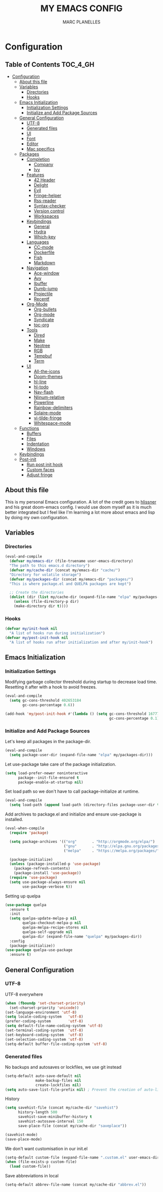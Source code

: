#+TITLE: MY EMACS CONFIG
#+AUTHOR: MARC PLANELLES
#+PROPERTY: header-args :tangle yes

* Configuration
:PROPERTIES:
:VISIBILITY: children
:END:
** Table of Contents :TOC_4_GH:
- [[#configuration][Configuration]]
  - [[#about-this-file][About this file]]
  - [[#variables][Variables]]
    - [[#directories][Directories]]
    - [[#hooks][Hooks]]
  - [[#emacs-initialization][Emacs Initialization]]
    - [[#initialization-settings][Initialization Settings]]
    - [[#initialize-and-add-package-sources][Initialize and Add Package Sources]]
  - [[#general-configuration][General Configuration]]
    - [[#utf-8][UTF-8]]
    - [[#generated-files][Generated files]]
    - [[#ui][UI]]
    - [[#font][Font]]
    - [[#editor][Editor]]
    - [[#mac-specifics][Mac specifics]]
  - [[#packages][Packages]]
    - [[#completion][Completion]]
      - [[#company][Company]]
      - [[#ivy][Ivy]]
    - [[#features][Features]]
      - [[#42-header][42 Header]]
      - [[#delight][Delight]]
      - [[#evil][Evil]]
      - [[#fringe-helper][Fringe-helper]]
      - [[#rss-reader][Rss-reader]]
      - [[#syntax-checker][Syntax-checker]]
      - [[#version-control][Version control]]
      - [[#workspaces][Workspaces]]
    - [[#keybindings][Keybindings]]
      - [[#general][General]]
      - [[#hydra][Hydra]]
      - [[#which-key][Which-key]]
    - [[#languages][Languages]]
      - [[#cc-mode][CC-mode]]
      - [[#dockerfile][Dockerfile]]
      - [[#fish][Fish]]
      - [[#markdown][Markdown]]
    - [[#navigation][Navigation]]
      - [[#ace-window][Ace-window]]
      - [[#avy][Avy]]
      - [[#ibuffer][Ibuffer]]
      - [[#dumb-jump][Dumb-jump]]
      - [[#projectile][Projectile]]
      - [[#recentf][Recentf]]
    - [[#org-mode][Org-Mode]]
      - [[#org-bullets][Org-bullets]]
      - [[#org-mode-1][Org-mode]]
      - [[#syndicate][Syndicate]]
      - [[#toc-org][toc-org]]
    - [[#tools][Tools]]
      - [[#dired][Dired]]
      - [[#make][Make]]
      - [[#neotree][Neotree]]
      - [[#rgb][RGB]]
      - [[#tempbuf][Tempbuf]]
      - [[#term][Term]]
    - [[#ui-1][UI]]
      - [[#all-the-icons][All-the-icons]]
      - [[#doom-themes][Doom-themes]]
      - [[#hl-line][hl-line]]
      - [[#hl-todo][hl-todo]]
      - [[#nav-flash][Nav-flash]]
      - [[#nlinum-relative][Nlinum-relative]]
      - [[#powerline][Powerline]]
      - [[#rainbow-delimiters][Rainbow-delimiters]]
      - [[#solaire-mode][Solaire-mode]]
      - [[#vi-tilde-fringe][vi-tilde-fringe]]
      - [[#whitespace-mode][Whitespace-mode]]
  - [[#functions][Functions]]
    - [[#buffers][Buffers]]
    - [[#files][Files]]
    - [[#indentation][Indentation]]
    - [[#windows][Windows]]
  - [[#keybindings-1][Keybindings]]
  - [[#post-init][Post-init]]
    - [[#run-post-init-hook][Run post init hook]]
    - [[#custom-faces][Custom faces]]
    - [[#adjust-fringe][Adjust fringe]]

** About this file
This is my personal Emacs configuration. A lot of the credit goes to [[https://github.com/hlissner][hlissner]] and his great doom-emacs config. I would use doom myself as it is much better integrated but I feel like I'm learning a lot more about emacs and lisp by doing my own configuration.
** Variables
*** Directories
#+BEGIN_SRC emacs-lisp
  (eval-and-compile
    (defvar my/emacs-dir (file-truename user-emacs-directory)
    "The path to this emacs.d directory")
    (defvar my/cache-dir (concat my/emacs-dir "cache/")
    "Directory for volatile storage")
    (defvar my/packages-dir (concat my/emacs-dir "packages/")
    "This is where package.el and QUELPA packages are kept")

    ;; Create the directories
    (dolist (dir (list my/cache-dir (expand-file-name "elpa" my/packages-dir)))
      (unless (file-directory-p dir)
      (make-directory dir t))))
#+END_SRC
*** Hooks
#+BEGIN_SRC emacs-lisp
  (defvar my/init-hook nil
    "A list of hooks run during initialization")
  (defvar my/post-init-hook nil
    "A list of hooks run after initialization and after my/init-hook")
#+END_SRC

** Emacs Initialization
*** Initialization Settings
Modifying garbage collector threshold during startup to decrease load time. Resetting it after with a hook to avoid freezes.
#+BEGIN_SRC emacs-lisp
  (eval-and-compile
    (setq gc-cons-threshold 402653184
          gc-cons-percentage 0.6))

  (add-hook 'my/post-init-hook #'(lambda () (setq gc-cons-threshold 16777216
                                                  gc-cons-percentage 0.1)))
#+END_SRC

*** Initialize and Add Package Sources
Let's keep all packages in the package-dir.
#+BEGIN_SRC emacs-lisp
  (eval-and-compile
    (setq package-user-dir (expand-file-name "elpa" my/packages-dir)))
#+END_SRC

Let use-package take care of the package initialization.
#+BEGIN_SRC emacs-lisp
  (setq load-prefer-newer noninteractive
        package--init-file-ensured t
        package-enable-at-startup nil)
#+END_SRC

Set load path so we don't have to call package-initialize at runtime.
#+BEGIN_SRC emacs-lisp
  (eval-and-compile
    (setq load-path (append load-path (directory-files package-user-dir t "^[^.]" t))))
#+END_SRC

Add archives to package.el and initialize and ensure use-package is installed.
#+BEGIN_SRC emacs-lisp
  (eval-when-compile
    (require 'package)

    (setq package-archives '(("org"       . "http://orgmode.org/elpa/")
                             ("gnu"       . "http://elpa.gnu.org/packages/")
                             ("melpa"     . "https://melpa.org/packages/")))

    (package-initialize)
    (unless (package-installed-p 'use-package)
      (package-refresh-contents)
      (package-install 'use-package))
    (require 'use-package)
    (setq use-package-always-ensure nil
          use-package-verbose t))
#+END_SRC

Setting up quelpa
#+BEGIN_SRC emacs-lisp
(use-package quelpa
  :ensure t
  :init
  (setq quelpa-update-melpa-p nil
        quelpa-checkout-melpa-p nil
        quelpa-melpa-recipe-stores nil
        quelpa-self-upgrade nil
        quelpa-dir (expand-file-name "quelpa" my/packages-dir))
  :config
  (package-initialize))
(use-package quelpa-use-package
  :ensure t)
#+END_SRC

** General Configuration
*** UTF-8
UTF-8 everywhere
#+BEGIN_SRC emacs-lisp
  (when (fboundp 'set-charset-priority)
    (set-charset-priority 'unicode))
  (set-language-environment 'utf-8)
  (setq locale-coding-system   'utf-8)
  (prefer-coding-system        'utf-8)
  (setq default-file-name-coding-system 'utf-8)
  (set-terminal-coding-system  'utf-8)
  (set-keyboard-coding-system  'utf-8)
  (set-selection-coding-system 'utf-8)
  (setq-default buffer-file-coding-system 'utf-8)
#+END_SRC

*** Generated files
No backups and autosaves or lockfiles, we use git instead
#+BEGIN_SRC emacs-lisp
(setq-default auto-save-default nil
              make-backup-files nil
              create-lockfiles nil)
(setq auto-save-list-file-prefix nil) ; Prevent the creation of auto-list-list directory
#+END_SRC

History
#+BEGIN_SRC emacs-lisp
  (setq savehist-file (concat my/cache-dir "savehist")
        history-length 500
        savehist-save-minibuffer-history t
        savehist-autosave-interval 150
        save-place-file (concat my/cache-dir "saveplace"))

  (savehist-mode)
  (save-place-mode)
#+END_SRC

We don't want customisation in our init.el
#+BEGIN_SRC emacs-lisp
  (setq-default custom-file (expand-file-name ".custom.el" user-emacs-directory))
  (when (file-exists-p custom-file)
    (load custom-file))
#+END_SRC

Save abbreviations in local
#+BEGIN_SRC emacs-lisp
  (setq-default abbrev-file-name (concat my/cache-dir "abbrev.el"))
#+END_SRC

*** UI
Disable a lot of annoying/space-taking UI stuff
#+BEGIN_SRC emacs-lisp
  (menu-bar-mode 0)
  (tool-bar-mode 0)
  (blink-cursor-mode 0)
  (scroll-bar-mode 0)
  (tooltip-mode 0)
#+END_SRC

Replace yes or no by y or n
#+BEGIN_SRC emacs-lisp
  (defalias 'yes-or-no-p 'y-or-n-p) ; no more typing out y.e.s.
#+END_SRC

Some options
#+BEGIN_SRC emacs-lisp
  (setq-default
   cursor-in-non-selected-windows nil ; hide cursors in other windows
   mouse-yank-at-point t              ; middle-click paste at point, not at click
   use-dialog-box nil                 ; avoid GUI
   )
#+END_SRC

Disable startup-message
#+BEGIN_SRC emacs-lisp
  (setq inhibit-startup-message t
        initial-scratch-message "") ;Start emacs on a empty scratch buffer
#+END_SRC

*** Font
#+BEGIN_SRC emacs-lisp
  (set-frame-font "Roboto Mono for Powerline-11")
#+END_SRC

*** Editor
Some options
#+BEGIN_SRC emacs-lisp
  (setq-default
   vc-follow-symlinks t
   fill-column 80
   word-wrap t
   sentence-end-double-space nil
   scroll-preserve-screen-position t
   require-final-newline t
   bookmark-default-file (concat my/cache-dir "bookmarks"))

  (show-paren-mode)
#+END_SRC

Indentation settings
#+BEGIN_SRC emacs-lisp
  (setq-default
   indent-tabs-mode nil
   tab-always-indent t
   tab-width 4
   tab-stop-list (number-sequence 4 200 4))
#+END_SRC

Remove trailing whitespaces on save. Do not remove trailing lines
#+BEGIN_SRC emacs-lisp
  (setq delete-trailing-lines nil)
    (add-hook 'before-save-hook 'delete-trailing-whitespace)
#+END_SRC

Windows placement history with ~C-c <Left>~ and ~C-c <Right>~
#+BEGIN_SRC emacs-lisp
  (winner-mode)
#+END_SRC

*** Mac specifics
#+BEGIN_SRC emacs-lisp
  (setq IS-LINUX (eq system-type 'gnu/linux)
        IS-MAC (eq system-type 'darwin))
  (if IS-MAC
    (setq mac-command-modifier 'meta
          mac-option-modifier  'alt
          ;; sane trackpad/mouse scroll settings
          mac-redisplay-dont-reset-vscroll t
          mac-mouse-wheel-smooth-scroll nil
          mouse-wheel-scroll-amount '(5 ((shift) . 2))  ; one line at a time
          mouse-wheel-progressive-speed nil             ; don't accelerate scrolling
          ;; Curse Lion and its sudden but inevitable fullscreen mode!
          ;; NOTE Meaningless to railwaycat's emacs-mac build
          ns-use-native-fullscreen nil
          ;; Don't open files from the workspace in a new frame
          ns-pop-up-frames nil)

    (cond ((display-graphic-p)
           ;; A known problem with GUI Emacs on MacOS: it runs in an isolated
           ;; environment, so envvars will be wrong. That includes the PATH
           ;; Emacs picks up. `exec-path-from-shell' fixes this. This is slow
           ;; and benefits greatly from compilation.
           (setq exec-path
                 (or (eval-when-compile
                       (when (require 'exec-path-from-shell nil t)
                         (setq exec-path-from-shell-check-startup-files nil
                               exec-path-from-shell-arguments (delete "-i" exec-path-from-shell-arguments))
                         (nconc exec-path-from-shell-variables '("GOPATH" "GOROOT" "PYTHONPATH"))
                         (exec-path-from-shell-initialize)
                         exec-path))
                     exec-path)))
          (t
           (when (require 'osx-clipboard nil t)
             (osx-clipboard-mode +1)))))
#+END_SRC
** Packages
*** Completion
**** Company
***** Company
Company with YouCompleteMe behavior
#+BEGIN_SRC emacs-lisp
  (use-package company
    :ensure t
    :commands (company-mode global-company-mode company-complete
  company-complete-common company-manual-begin company-grab-line)
    :delight
    :init
    (setq company-idle-delay 0.1
          company-tooltip-limit 15
          company-minimum-prefix-length 2
          company-dabbrev-downcase nil
          company-dabbrev-ignore-case nil
          company-dabbrev-code-other-buffers t)
    :config
    (add-hook 'my/post-init-hook 'global-company-mode)
    (add-hook 'evil-insert-state-exit-hook 'company-abort)
    (setq company-backends
        '((company-files
            company-keywords
            company-capf
            company-clang
            company-gtags
            )
          (company-abbrev company-dabbrev)))
    (require 'company-tng) ; This is needed for some reason for company-tng-configure-default
    (company-tng-configure-default))
#+END_SRC
***** Company-c-headers
#+BEGIN_SRC emacs-lisp
(use-package company-c-headers
    :ensure t
    :after company
    :config
    (add-to-list 'company-backends 'company-c-headers)
    (setq company-c-headers-path-user '("." ".." "../include" "../includes" "../../include" "../../includes" "../../../include" "../../../includes" "./include" "./includes" "./libft/include" "./libft/includes" "../libft/include" "../libft/includes" "../../libft/include" "../../libft/includes" "../../../libft/include" "../../../libft/includes"))
    )
#+END_SRC
***** Company-quickhelp
Shows documentation in the tooltip
#+BEGIN_SRC emacs-lisp
  (use-package company-quickhelp
    :ensure t
    :after pos-tip
    :init
    (set-face-attribute 'tooltip nil :background "#303030" :foreground "#c6c6c6")
    :config
    (setq company-quickhelp-delay 0.1)
    (company-quickhelp-mode))
#+END_SRC

pos-tip is a company-quickhelp dependancy and flycheck-postip
#+BEGIN_SRC emacs-lisp
  (use-package pos-tip
    :ensure t)
#+END_SRC

***** Company-statistics
Keep company completion statistics to improve sorting
#+BEGIN_SRC emacs-lisp
  (use-package company-statistics
    :ensure t
    :after company
    :delight
    :config
    (setq company-statistics-file (concat my/cache-dir "company-stats-cache.el"))
    (company-statistics-mode))
#+END_SRC

**** Ivy
***** Ivy
Ivy, the generic completion frontend
#+BEGIN_SRC emacs-lisp
  (use-package ivy
    :ensure t
    :demand t
    :delight
    :init
    (add-hook 'my/post-init-hook #'ivy-mode)
    :config
    (setq ivy-use-virtual-buffers t
            ivy-count-format "%d/%d "
            ivy-display-style 'fancy
            ivy-height 12
            ivy-wrap t
            ivy-fixed-height-minibuffer t
            projectile-completion-system 'ivy
            ivy-initial-inputs-alist nil
            ivy-format-function #'ivy-format-function-line)
    (eval-after-load "ivy"
        `(progn
            (define-key ivy-minibuffer-map (kbd "<escape>") 'minibuffer-keyboard-quit))))
#+END_SRC

***** Counsel
Counsel, collection of Ivy-enhanced versions of common Emacs commands
#+BEGIN_SRC emacs-lisp
  (use-package counsel
    :ensure t
    :demand t
    :config
    (require 'counsel-projectile)
    (setq counsel-find-file-at-point t))
#+END_SRC

Counsel-projectile provides more integration of counsel into projectile
#+BEGIN_SRC emacs-lisp
  (use-package counsel-projectile
    :ensure t)
#+END_SRC

***** Swiper
Swiper, an alternative to isearch making use of ivy
#+BEGIN_SRC emacs-lisp
  (use-package swiper
    :ensure t
    :commands (swiper swiper-all)
    :delight)
#+END_SRC

***** Smex
Improved M-X
#+BEGIN_SRC emacs-lisp
  (use-package smex
    :ensure t
    :commands (smex smex-major-mode-commands)
    :config
    (setq smex-save-file (concat my/cache-dir "/smex-items"))
    (smex-initialize))
#+END_SRC

***** ☞ TODO Add Ivy-hydra
*** Features
**** 42 Header
Inserts the header for 42 school
#+BEGIN_SRC emacs-lisp
  (use-package header
    :load-path "./packages/local/42header/"
    :config
    (add-hook 'before-save-hook 'header-update))
#+END_SRC

**** Delight
Used by use-package to hide or rename modes
#+BEGIN_SRC emacs-lisp
  (use-package delight
     :ensure t)
#+END_SRC
**** Evil
***** Evil
Install evil and activate evil-mode
#+BEGIN_SRC emacs-lisp
  (use-package evil
    :ensure t
    :demand t
    :init
    (setq evil-want-integration nil
          evil-move-cursor-back nil
          evil-want-C-i-jump nil)
    :config
  ;; --- evil hacks -------------------------
    (defvar +evil-esc-hook '(t)
      "A hook run after ESC is pressed in normal mode (invoked by
  `evil-force-normal-state'). If any hook returns non-nil, all hooks after it are
  ignored.")

    (defun +evil*attach-escape-hook ()
      "Run the `+evil-esc-hook'."
      (cond ((minibuffer-window-active-p (minibuffer-window)) ;; quit the minibuffer if open.
             (abort-recursive-edit))
            ((evil-ex-hl-active-p 'evil-ex-search)
             ;; disable ex search buffer highlights.
             (evil-ex-nohighlight))
            (t
             ;; Run all escape hooks. If any returns non-nil, then stop there.
             (run-hook-with-args-until-success '+evil-esc-hook))))
    (advice-add #'evil-force-normal-state :after #'+evil*attach-escape-hook)

    (defun +evil*restore-normal-state-on-windmove (orig-fn &rest args)
      "If in anything but normal or motion mode when moving to another window,
  restore normal mode. This prevents insert state from bleeding into other modes
  across windows."
      (unless (memq evil-state '(normal motion emacs))
        (evil-normal-state +1))
      (apply orig-fn args))
    (advice-add #'windmove-do-window-select :around #'+evil*restore-normal-state-on-windmove)

    (evil-mode))
#+END_SRC

Also installing undo-tree, required by evil
#+BEGIN_SRC emacs-lisp
  (use-package undo-tree
    :demand t
    :delight
    :init
    (setq undo-tree-visualizer-timestamps t
          undo-tree-visualizer-diff t
          undo-tree-history-directory-alist
          (list (cons "." (concat my/cache-dir "undo-tree-hist/"))))
    :config
    (global-undo-tree-mode)
    )
#+END_SRC

Make it so shifting the indent of visual selection (with > and <) does not lose selection from [[https://github.com/djoyner/dotfiles/blob/888a1f0d5cdd9a15a0bfe93a96cdd1fc5d7f2d57/emacs/lisp/evil-config.el#L36-L40][djoyner]]
#+BEGIN_SRC emacs-lisp
(defun djoyner/evil-shift-left-visual ()
  (interactive)
  (evil-shift-left (region-beginning) (region-end))
  (evil-normal-state)
  (evil-visual-restore))

(defun djoyner/evil-shift-right-visual ()
  (interactive)
  (evil-shift-right (region-beginning) (region-end))
  (evil-normal-state)
  (evil-visual-restore))
#+END_SRC

These are bound to < > tab and S-tab in [[Keybindings]]
***** Evil-args
Motions and text objects for delimited arguments in Evil, using 'a'
#+BEGIN_SRC emacs-lisp
  (use-package evil-args
    :ensure t
    :after evil
    :commands (evil-inner-arg evil-outer-arg
                      evil-forward-arg evil-backward-arg
                      evil-jump-out-args))
#+END_SRC

***** Evil-escape
Use key-sequence to escape from everything
#+BEGIN_SRC emacs-lisp
  (use-package evil-escape
    :ensure t
    :commands evil-escape-mode
    :delight
    :init
    (setq evil-escape-excluded-states '(normal visual multiedit emacs motion)
          evil-escape-excluded-major-modes '(neotree-mode)
          evil-escape-key-sequence "jk"
          evil-escape-delay 0.25)
    :config
    ;; no `evil-escape' in minibuffer
    (push #'minibufferp evil-escape-inhibit-functions)
    (add-hook 'my/post-init-hook #'evil-escape-mode))
#+END_SRC
***** Evil-goggles
#+BEGIN_SRC emacs-lisp
  (use-package evil-goggles
    :ensure t
    :commands evil-goggles-mode
    :init
    (setq evil-goggles-duration 0.2)
    (add-hook 'my/post-init-hook #'evil-goggles-mode t))

  (defun +evil-goggles/toggle ()
    "Toggle evil goggles mode."
    (interactive)
    (if evil-goggles-mode
        (evil-goggles-mode -1)
      (evil-goggles-mode +1)))
#+END_SRC
***** Evil-matchit
Evil-matchit allows to jump to a matched tag with %
#+BEGIN_SRC emacs-lisp
  (use-package evil-matchit
      :ensure t
      :after evil
      :config
      (global-evil-matchit-mode 1))
#+END_SRC

***** Evil-nerd-commenter
Port of nerd commenter from vim, allows quick and easy commenting of lines or paragraphs
#+BEGIN_SRC emacs-lisp
  (use-package evil-nerd-commenter
    :ensure t
    :commands
    (evilnc-comment-or-uncomment-lines
        evilnc-comment-or-uncomment-paragraphs))
#+END_SRC

***** Evil-surround
Evil-surround, port of vim-surround
#+BEGIN_SRC emacs-lisp
  (use-package evil-surround
      :ensure t
      :after evil
      :config
      (global-evil-surround-mode 1))
#+END_SRC

Evil-visualstar (* and # to search selection forward/backward)
#+BEGIN_SRC emacs-lisp
  (use-package evil-visualstar
      :ensure t
      :after evil
      :config
      (global-evil-visualstar-mode 1))
#+END_SRC

***** Evil-textobj-anyblock
Treat code blocks as text object using 'b'
#+BEGIN_SRC emacs-lisp
  (use-package evil-textobj-anyblock
    :ensure t
    :commands (evil-textobj-anyblock-inner-block evil-textobj-anyblock-a-block))
#+END_SRC

***** Evil-visualstar
Allows to search forward/backward with */#
#+BEGIN_SRC emacs-lisp
  (use-package evil-visualstar
    :ensure t
    :after evil
    :config
    (global-evil-visualstar-mode)
    )
#+END_SRC
**** Fringe-helper
Allows easier change of the fringe bitmaps
#+BEGIN_SRC emacs-lisp
  (use-package fringe-helper
    :ensure t
    :init
    (unless (fboundp 'define-fringe-bitmap)
      ;; doesn't exist in terminal Emacs; define it to prevent errors
      (defun define-fringe-bitmap (&rest _))))
#+END_SRC

**** Rss-reader
Using elfeed to read RSS
#+BEGIN_SRC emacs-lisp
(use-package elfeed
  :ensure t
  :commands elfeed
  :config
  (setq elfeed-db-directory (concat my/cache-dir "elfeed/db/")
        elfeed-enclosure-default-dir (concat my/cache-dir "elfeed/enclosures/")
        shr-max-image-proportion 0.6)
  (make-directory elfeed-db-directory t))
#+END_SRC

Elfeed-org allows to keep the feed list in a clean org-mode file
#+BEGIN_SRC emacs-lisp
(use-package elfeed-org
  :ensure t
  :after elfeed
  :config
  (setq rmh-elfeed-org-files (list "~/org/elfeed.org"))
  (elfeed-org))
#+END_SRC
**** Syntax-checker
Using flycheck to check syntax
#+BEGIN_SRC emacs-lisp
  (use-package flycheck
    :ensure t
    :demand t
    :delight
    :config
    (setq flycheck-clang-args "-Wall -Wextra -Werror"
          flycheck-clang-include-path (list "." ".." "../include" "../includes" "../../include" "../../includes" "../../../include" "../../../includes" "./include" "./includes" "./libft/include" "./libft/includes" "../libft/include" "../libft/includes" "../../libft/include" "../../libft/includes" "../../../libft/include" "../../../libft/includes")
          flycheck-indication-mode 'right-fringe ;; because we already use git-gutter in the fringe
          flycheck-check-syntax-automatically '(save mode-enabled)) ;; show errors on save
    (global-flycheck-mode)
    (fringe-helper-define 'flycheck-fringe-bitmap-double-arrow 'center
    "...X...."
    "..XX...."
    ".XXX...."
    "XXXX...."
    ".XXX...."
    "..XX...."
    "...X....")

    (with-eval-after-load 'evil
      ;; Flycheck buffer closes on ESC in normal mode, this is from DOOM
      (defun +syntax-checkers|flycheck-buffer ()
        (when flycheck-mode
          (ignore-errors (flycheck-buffer)) nil))
      (add-hook '+evil-esc-hook #'+syntax-checkers|flycheck-buffer t)))
#+END_SRC

Flycheck-pos-tip offers flycheck error in a popup
#+BEGIN_SRC emacs-lisp
  (use-package flycheck-pos-tip
    :ensure t
    :after flycheck
    :config
    (setq flycheck-pos-tip-timeout 10
          flycheck-display-errors-delay 0.5)
    (flycheck-pos-tip-mode))
#+END_SRC

***** ☞ TODO When Emacs 26 comes out might have to get rid of it
**** Version control
***** Evil-magit
Better evil integration with evil-magit
#+BEGIN_SRC emacs-lisp
  (use-package evil-magit
    :ensure t
    :after magit)
#+END_SRC

***** Gitconfig-mode/Gitignore-mode
Additional modes for gitconfig and gitignore files
#+BEGIN_SRC emacs-lisp
  (use-package gitconfig-mode
    :ensure t
    :mode "/\\.?git/?config$"
    :mode "/\\.gitmodules$")

  (use-package gitignore-mode
    :ensure t
    :mode "/\\.gitignore$")
#+END_SRC

***** Git-gutter-fringe
Show diff in fringe
#+BEGIN_SRC emacs-lisp
  (use-package git-gutter-fringe
    :ensure t
    :delight
    :config
    ;; Update git-gutter on focus (in case I was using git externally)
    (add-hook 'focus-in-hook #'git-gutter:update-all-windows)

    (with-eval-after-load 'evil
        (defun +version-control|update-git-gutter ()
        "Refresh git-gutter on ESC. Return nil to prevent shadowing other
    `+evil-esc-hook' hooks."
        (when git-gutter-mode
            (ignore (git-gutter))))
        (add-hook '+evil-esc-hook #'+version-control|update-git-gutter t))
    ;; Putting git gutter outside margins
    (setq-default fringes-outside-margins t)
    (fringe-helper-define 'git-gutter-fr:added '(center repeated)
        "XXX.....")
    (fringe-helper-define 'git-gutter-fr:modified '(center repeated)
        "XXX.....")
    (fringe-helper-define 'git-gutter-fr:deleted 'bottom
        "X......."
        "XX......"
        "XXX....."
        "XXXX....")
    (global-git-gutter-mode))
#+END_SRC

***** Git-link
Create URLs for files and commits in Github/Bitbucket/GitLab... repos
#+BEGIN_SRC emacs-lisp
(use-package git-link
  :ensure t
  :commands (git-link git-link-commit git-link-homepage))
#+END_SRC
***** Git-timemachine
Browse versions of a file
#+BEGIN_SRC emacs-lisp
  (use-package git-timemachine
    :ensure t
    :commands (git-timemachine git-timemachine-toggle)
    :config
    (require 'magit-blame)

    ;; Force evil to rehash keybindings for the current state
    (add-hook 'git-timemachine-mode-hook #'evil-force-normal-state))
#+END_SRC
***** Magit
#+BEGIN_SRC emacs-lisp
  (use-package magit
    :ensure t
    :commands (magit-status magit-blame magit-log-buffer-file magit-file-popup magit-log-all)
    :config
    (defun +magit/quit (&optional _kill-buffer)
      "Clean up magit buffers after quitting magit-status."
      (interactive)
      (let ((buffers (magit-mode-get-buffers)))
        (magit-restore-window-configuration)
        (mapc #'+magit--kill-buffer buffers)))

    (defun +magit--kill-buffer (buf)
      "Kill designated magit buffer."
      (when (and (bufferp buf) (buffer-live-p buf))
        (let ((process (get-buffer-process buf)))
          (if (not (processp process))
              (kill-buffer buf)
            (with-current-buffer buf
              (if (process-live-p process)
                  (run-with-timer 5 nil #'+magit--kill-buffer buf)
                (kill-process process)
                (kill-buffer buf))))))))

#+END_SRC

**** Workspaces
Using persp so that we can create isolated workspaces, each with their own windows and buffers
#+BEGIN_SRC emacs-lisp
(use-package persp-mode
  :ensure t
  :demand t
  :config
  (setq wg-morph-on nil
        persp-autokill-buffer-on-remove 'kill-weak
        persp-auto-save-fname "autosave"
        persp-nil-name "nil"
        persp-nil-hidden t
        persp-auto-resume-time 1.0
        persp-auto-save-opt 1
        persp-save-dir (concat my/cache-dir "workspaces/"))
  (add-hook 'my/post-init-hook #'(lambda () (persp-mode 1)))

  (defvar +workspaces-last-persp nil
    "A variable that contains the last accessed perspective")
  (defun +workspaces*track-last-persp (switch-fun &rest args)
      (let ((before-persp (safe-persp-name (get-current-persp)))
            (after-persp (apply switch-fun args)))
        (when (not (string= before-persp after-persp))
          (setq +workspaces-last-persp before-persp))))
  (advice-add #'persp-switch :around #'+workspaces*track-last-persp)

  (defun +workspace-switch-last ()
    "Switches to the last workspace"
    (interactive)
    (if (+workspace-exists-p +workspaces-last-persp)
      (persp-switch +workspaces-last-persp)
      (error "No previous workspace.")))

  (defun +workspace-exists-p (name)
    "Returns t if NAME is the name of an existing workspace."
    (when (symbolp name)
      (setq name (symbol-name name)))
    (unless (stringp name)
      (error "Expected a string, got a %s" (type-of name)))
      (member name (persp-names-current-frame-fast-ordered)))

  (defun +workspace-switch-project (arg)
    (interactive "P")
    (ivy-read "Switch to Project Perspective: "
              (if (projectile-project-p)
                  (cons (abbreviate-file-name (projectile-project-root))
                        (projectile-relevant-known-projects))
                projectile-known-projects)
              :action (lambda (project)
                        (let ((persp-reset-windows-on-nil-window-conf t))
                          (persp-switch project)
                          (let ((projectile-completion-system 'ivy))
                            (projectile-switch-project-by-name project)))))))
#+END_SRC

*** Keybindings
**** General
Use general to set up keybindings
#+BEGIN_SRC emacs-lisp
  (use-package general
    :ensure t)
#+END_SRC
**** Hydra
#+BEGIN_SRC emacs-lisp
  (use-package hydra
    :ensure t
    :demand t)
#+END_SRC
**** Which-key
Show keypress options
#+BEGIN_SRC emacs-lisp
  (use-package which-key
    :ensure t
    :demand t
    :delight
    :init
    (setq which-key-idle-delay 0.1
          which-key-add-column-padding 1
          enable-recursive-minibuffers t)
    :config
    (set-face-attribute 'which-key-local-map-description-face nil :weight 'bold)
    (which-key-mode 1)
    (which-key-setup-side-window-bottom))
#+END_SRC
*** Languages
**** CC-mode
#+BEGIN_SRC emacs-lisp
  (use-package cc-mode
    :commands (c-mode c++-mode objc-mode java-mode)
    :init
    (setq c-basic-offset 4
          c-default-style "linux"
          c-backspace-function 'backward-delete-char))
#+END_SRC

**** Dockerfile
#+BEGIN_SRC emacs-lisp
(use-package dockerfile-mode
  :ensure t
  :mode
  ("Dockerfile\\'"))
#+END_SRC
**** Fish
#+BEGIN_SRC emacs-lisp
  (use-package fish-mode
    :ensure t
    :commands (fish-mode)
    :delight fish-mode "Fish"
    :mode
    ("\\.fish\\'"))
#+END_SRC

**** Markdown
#+BEGIN_SRC emacs-lisp
  (use-package markdown-mode
    :ensure t
    :commands (markdown-mode)
    :delight markdown-mode "Markdown"
    :mode
    ("INSTALL\\'"
    "CONTRIBUTORS\\'"
    "LICENSE\\'"
    "README\\'"
    "\\.markdown\\'"
    "\\.md\\'"))
#+END_SRC
*** Navigation
**** Ace-window
Ace window to quickly jump between windows
#+BEGIN_SRC emacs-lisp
  (use-package ace-window
    :ensure t
    :init
    (setq aw-dispatch-always t
          aw-swap-invert t)
    :config
    (set-face-attribute 'aw-leading-char-face nil :foreground "deep sky blue" :weight 'bold :height 3.0))
#+END_SRC

**** Avy
Navigate around visible text
#+BEGIN_SRC emacs-lisp
  (use-package avy
    :ensure t
    :commands
    (avy-goto-word-1
    avy-goto-word-or-subword-1
    avy-goto-char-in-line
    avy-goto-line))
#+END_SRC

**** Ibuffer
Advanced buffer menu
#+BEGIN_SRC emacs-lisp
  (use-package ibuffer
    :init
    (setq ibuffer-use-header-line t
          ibuffer-use-other-window t)
    (add-hook 'ibuffer-mode-hook (lambda () (ibuffer-auto-mode 1))))
#+END_SRC

Grouped by project
#+BEGIN_SRC emacs-lisp
  (use-package ibuffer-vc
    :ensure t
    :init
    (add-hook 'ibuffer-hook
    (lambda ()
        (ibuffer-vc-set-filter-groups-by-vc-root)
            (unless (eq ibuffer-sorting-mode 'alphabetic)
                (ibuffer-do-sort-by-alphabetic)))))
#+END_SRC
**** Dumb-jump
Use dumb-jump to jump to definition
#+BEGIN_SRC emacs-lisp
  (use-package dumb-jump
    :ensure t
    :commands (dumb-jump-go dumb-jump-quick-look dumb-jump-go-other-window
               dumb-jump-back dumb-jump-result-follow)
    :config
    (setq dumb-jump-default-project my/emacs-dir
          dumb-jump-aggressive nil
          dumb-jump-use-visible-window nil
          dumb-jump-selector 'ivy))
#+END_SRC

***** ☞ TODO Add hydra for dumb-jump from [[https://github.com/jacktasia/dumb-jump][the github]]
***** ☞ TODO Maybe add ivy-xref
**** Projectile
Move around a project
#+BEGIN_SRC emacs-lisp
  (use-package projectile
    :ensure t
    :demand t
    :delight
    :init
    (setq projectile-completion-system 'ivy
          projectile-switch-project-action 'projectile-find-file
          projectile-require-project-root t
          projectile-globally-ignored-file-suffixes '(".elc" ".pyc" ".o" ".class")
          projectile-enable-caching t
          projectile-cache-file (concat my/cache-dir "projectile.cache")
          projectile-known-projects-file (concat my/cache-dir "projectile.projects")
          projectile-globally-ignored-files '(".DS_Store" "Icon" "TAGS"))
    (add-hook 'my/post-init-hook #'projectile-mode))
#+END_SRC

**** Recentf
#+BEGIN_SRC emacs-lisp
  (use-package recentf
    :config
    (setq recentf-save-file (concat my/cache-dir "recentf")
          recentf-max-menu-items 0
          recentf-max-saved-items 300)
    (recentf-mode))
#+END_SRC
*** Org-Mode
**** Org-bullets
Prettier bullets
#+BEGIN_SRC emacs-lisp
  (use-package org-bullets
    :ensure t
    :after org
    :hook
    (org-mode . org-bullets-mode)
    :init
    (setq org-bullets-bullet-list '("◉" "◎" "⚫" "○" "►" "◇")))
#+END_SRC
**** Org-mode
#+BEGIN_SRC emacs-lisp
  (use-package org
    :commands (org-mode
                org-agenda-list
                org-capture
                org-store-link
                org-agenda)
    :mode (("\\.org\\'" . org-mode)
        ("*Org Agenda*" . org-agenda-mode))
    :init
    (add-hook 'my/post-init-hook #'doom-themes-org-config)
    (setq org-directory "~/org"
          org-default-notes-file (concat org-directory "/notes.org")
          org-agenda-start-on-weekday 1
          org-todo-keywords '((sequence "☞ TODO(t)" "☛ NEXT(n)" "⚑ WAITING(w@)" "|" "✔ DONE(d!)" "✘ CANCELED(c@)"))
          org-hide-leading-stars t
          org-hide-leading-stars-before-indent-mode t
          org-return-follows-link t
          org-startup-folded t
          org-startup-indented t
          org-startup-truncated nil)
    ;; Babel settings
    (setq org-src-fontify-natively t
          org-src-preserve-indentation t
          org-src-tab-acts-natively t
          org-src-window-setup 'current-window)

    (defun +my/open-organizer ()
      "Open the default organizer"
      (interactive)
      (find-file (concat org-directory "/organizer.org")))
    (with-eval-after-load 'doom-themes
      (doom-themes-org-config)))

#+END_SRC
**** Syndicate
Evil keybindings for org
#+BEGIN_SRC emacs-lisp
  (use-package syndicate
    :ensure t
    :after org
    :delight)
#+END_SRC
**** toc-org
Table of content in org-mode
#+BEGIN_SRC emacs-lisp
  (use-package toc-org
    :ensure t
    :after org
    :commands toc-org-enable
    :init (add-hook 'org-mode-hook #'toc-org-enable)
    )
#+END_SRC
*** Tools
**** Dired
***** Dired
Modify some dired settings
#+BEGIN_SRC emacs-lisp
  (setq dired-auto-revert-buffer t
        auto-revert-verbose nil
        dired-recursive-copies 'always
        dired-recursive-deletes 'tops)

  (defun +dired|sort-directories-first ()
    "List directories first in dired buffers."
    (save-excursion
      (let (buffer-read-only)
        (forward-line 2) ;; beyond dir. header
        (sort-regexp-fields t "^.*$" "[ ]*." (point) (point-max))))
    (and (featurep 'xemacs)
         (fboundp 'dired-insert-set-properties)
         (dired-insert-set-properties (point-min) (point-max)))
    (set-buffer-modified-p nil))
  (add-hook 'dired-after-readin-hook #'+dired|sort-directories-first)

  ;; Automatically create missing directories when creating new files
  (defun +dired|create-non-existent-directory ()
    (let ((parent-directory (file-name-directory buffer-file-name)))
      (when (and (not (file-exists-p parent-directory))
                 (y-or-n-p (format "Directory `%s' does not exist! Create it?" parent-directory)))
        (make-directory parent-directory t))))
  (push #'+dired|create-non-existent-directory find-file-not-found-functions)
#+END_SRC

***** Dired-subtree
Add subtrees to dired
#+BEGIN_SRC emacs-lisp
  (use-package dired-subtree
    :ensure t
    :after dired)
#+END_SRC

***** Dired-k
Better highlighting in dired buffers
#+BEGIN_SRC emacs-lisp
  (use-package dired-k
    :ensure t
    :after dired
    :config
    (setq dired-k-style 'git)

    (defun +dired*dired-k-highlight (orig-fn &rest args)
      "Butt out if the requested directory is remote (i.e. through tramp)."
      (unless (file-remote-p default-directory)
        (apply orig-fn args)))
    (advice-add #'dired-k--highlight :around #'+dired*dired-k-highlight)

    (add-hook 'dired-initial-position-hook #'dired-k)
    (add-hook 'dired-after-readin-hook #'dired-k-no-revert))
#+END_SRC

**** Make
Install make-executor
#+BEGIN_SRC emacs-lisp
  (use-package makefile-executor
    :ensure t)
#+END_SRC

Function to run make on current project
#+BEGIN_SRC emacs-lisp
  (defun +make/run ()
    "Run a make task in the current project."
    (interactive)
    (require 'makefile-executor)
    (let* ((buffer-file (or buffer-file-name default-directory))
           (makefile-dir (locate-dominating-file buffer-file "Makefile")))
      (unless makefile-dir
        (user-error "No makefile found in this project."))
      (let ((default-directory makefile-dir))
        (makefile-executor-execute-target
  (expand-file-name "Makefile")))))
#+END_SRC

**** Neotree
#+BEGIN_SRC emacs-lisp
  (use-package neotree
    :ensure t
    :commands (neotree neotree-show neotree-toggle
                       neotree-dir neotree-find)
    :config
    (setq neo-smart-open t
          neo-show-hidden-files t
          neo-hidden-regexp-list
          '(;; vcs folders
            "^\\.\\(git\\|hg\\|svn\\)$"
            ;; compiled files
            "\\.\\(pyc\\|o\\|elc\\|lock\\|css.map\\)$"
            ;; generated files, caches or local pkgs
            "^\\(node_modules\\|vendor\\|.\\(project\\|cask\\|yardoc\\|sass-cache\\)\\)$"
            ;; org-mode folders
            "^\\.\\(sync\\|export\\|attach\\)$"
            "~$"
            "^#.*#$"))
    (doom-themes-neotree-config)
    (add-hook '+evil-esc-hook #'neotree-hide)

    ;; Winner ignores neotree
    (when (bound-and-true-p winner-mode)
      (push neo-buffer-name winner-boring-buffers)))
#+END_SRC

**** RGB
***** Rainbow-mode
Show colors on color values in the buffer
#+BEGIN_SRC emacs-lisp
  (use-package rainbow-mode
    :ensure t
    :commands rainbow-mode
    :init
    (add-hook 'css-mode #'rainbow-mode)
    (add-hook 'sass-mode #'rainbow-mode))
#+END_SRC

***** Kurecolor
Change color values under cursor
#+BEGIN_SRC emacs-lisp
  (use-package kurecolor
    :ensure t
    :after rainbow-mode
    :config
    (defhydra hydra-kurecolor (:color pink :hint nil)
      "
  Inc/Dec      _w_/_W_ brightness      _d_/_D_ saturation      _e_/_E_ hue    "
      ("w" kurecolor-decrease-brightness-by-step)
      ("W" kurecolor-increase-brightness-by-step)
      ("d" kurecolor-decrease-saturation-by-step)
      ("D" kurecolor-increase-saturation-by-step)
      ("e" kurecolor-decrease-hue-by-step)
      ("E" kurecolor-increase-hue-by-step)
      ("q" nil "cancel" :color blue)))
#+END_SRC

**** Tempbuf
#+BEGIN_SRC emacs-lisp
(use-package tempbuf
  :load-path "./packages/local/"
  :config
  (add-hook 'dired-mode-hook 'turn-on-tempbuf-mode)
  (add-hook 'view-mode-hook 'turn-on-tempbuf-mode)
  (add-hook 'custom-mode-hook 'turn-on-tempbuf-mode)
  (add-hook 'man-mode-hook 'turn-on-tempbuf-mode))
#+END_SRC
**** Term
Install multi-term
#+BEGIN_SRC emacs-lisp
  (use-package multi-term
    :ensure t
    :commands (multi-term multi-term-next multi-term-prev)
    :config
    (setq multi-term-program (getenv "SHELL")
          multi-term-switch-after-close 'PREVIOUS))
#+END_SRC

*** UI
**** All-the-icons
Pretty icons
#+BEGIN_SRC emacs-lisp
  (use-package all-the-icons
    :ensure t
    :commands (all-the-icons-octicon all-the-icons-faicon all-the-icons-fileicon
               all-the-icons-wicon all-the-icons-material all-the-icons-alltheicon
               all-the-icons-install-fonts)
    :init
    (defun disable-all-the-icons-in-tty (orig-fn &rest args)
      (when (display-graphic-p)
        (apply orig-fn args)))

    ;; all-the-icons doesn't work in the terminal, so we "disable" it.
    (advice-add #'all-the-icons-octicon    :around #'disable-all-the-icons-in-tty)
    (advice-add #'all-the-icons-material   :around #'disable-all-the-icons-in-tty)
    (advice-add #'all-the-icons-faicon     :around #'disable-all-the-icons-in-tty)
    (advice-add #'all-the-icons-fileicon   :around #'disable-all-the-icons-in-tty)
    (advice-add #'all-the-icons-wicon      :around #'disable-all-the-icons-in-tty)
    (advice-add #'all-the-icons-alltheicon :around #'disable-all-the-icons-in-tty))
#+END_SRC

**** Doom-themes
#+BEGIN_SRC emacs-lisp
  (use-package doom-themes
    :ensure t
    :config
    (load-theme 'doom-one t))
#+END_SRC

**** hl-line
#+BEGIN_SRC emacs-lisp
(use-package hl-line
  :ensure t
  :config
  (global-hl-line-mode))
#+END_SRC
**** hl-todo
Highlight todos in comments
#+BEGIN_SRC emacs-lisp
  (use-package hl-todo
    :ensure t
    :hook (prog-mode . hl-todo-mode)
    :config
    (setq hl-todo-keyword-faces
          `(("TODO"  . ,(face-foreground 'warning))
            ("FIXME" . ,(face-foreground 'error))
            ("NOTE" . ,(face-foreground 'success)))))
#+END_SRC
**** Nav-flash
Used to highlight current cursor line
#+BEGIN_SRC emacs-lisp
  (use-package nav-flash
    :ensure t
    :commands nav-flash-show
    :init
    (defun my/blink-cursor (&rest _)
      "Blink current line using `nav-flash'."
      (interactive)
      (unless (minibufferp)
        (nav-flash-show)
        ;; only show in the current window
      (overlay-put compilation-highlight-overlay 'window (selected-window))))
    (with-eval-after-load 'evil
      (advice-add #'evil--jumps-jump   :after #'my/blink-cursor)
      (advice-add #'evil-window-top    :after #'my/blink-cursor)
      (advice-add #'evil-window-middle :after #'my/blink-cursor)
      (advice-add #'evil-window-bottom :after #'my/blink-cursor)))
#+END_SRC
**** Nlinum-relative
Show line numbers
#+BEGIN_SRC emacs-lisp
  (use-package nlinum-relative
    :ensure t
    :hook
    (prog-mode . nlinum-relative-mode)
    :config
    (setq nlinum-relative-current-symbol "")
    (nlinum-relative-setup-evil))
#+END_SRC

**** Powerline
***** Powerline
Better and prettier modeline
#+BEGIN_SRC emacs-lisp
  (use-package powerline
    :ensure t
    :config
    (powerline-center-evil-theme)
    (setq powerline-default-separator nil
          powerline-height 30))
#+END_SRC

***** Airline-themes
An even prettier modeline
#+BEGIN_SRC emacs-lisp
  (use-package airline-themes
    :quelpa (airline-themes :fetcher github :repo "Treia/airline-themes")
    :after powerline
    :config
    (setq airline-shortened-directory-length 20
          airline-utf-glyph-linenumber #xe0a1
          airline-utf-glyph-readonly #xe0a2
          airline-utf-glyph-branch #xe0a0
          airline-minor-modes nil
          airline-flycheck-status t))
    (load-theme 'airline-doom-one t)
#+END_SRC

**** Rainbow-delimiters
Highlight delimiters with colors by depth
#+BEGIN_SRC emacs-lisp
(use-package rainbow-delimiters
  :ensure t
  :commands rainbow-delimiters-mode
  :config
  (setq rainbow-delimiters-max-face-count 3)
  :init (add-hook 'prog-mode-hook #'rainbow-delimiters-mode))
#+END_SRC
**** Solaire-mode
Change buffer color
#+BEGIN_SRC emacs-lisp
  (use-package solaire-mode
    :ensure t
    :after doom-themes
    :hook
    (after-change-major-mode . turn-on-solaire-mode)
    :config
    (solaire-mode-swap-bg)
    (add-hook 'focus-in-hook #'solaire-mode-reset)
    (add-hook 'org-capture-mode-hook #'turn-on-solaire-mode))
#+END_SRC
**** vi-tilde-fringe
Show ~ in front of empty lines like in vi
#+BEGIN_SRC emacs-lisp
  (use-package vi-tilde-fringe
    :ensure t
    :commands vi-tilde-fringe-mode
    :hook (my/post-init-hook . global-vi-tilde-fringe-mode))
#+END_SRC

**** Whitespace-mode
Show tabs and lines longer than 80 characters in prog-mode (built-in)
#+BEGIN_SRC emacs-lisp
  (use-package whitespace
    :delight
    :hook
    (prog-mode . whitespace-mode)
    :config
    (setq whitespace-line-column 80
          whitespace-style '(face tabs tab-mark empty trailing lines-tail)))
#+END_SRC
** Functions
Again credit goes to hlissner and his doom emacs config for these
*** Buffers
#+BEGIN_SRC emacs-lisp
  (defun my/kill-buffer-and-windows (buffer)
    "Kill the buffer and delete all the windows it's displayed in."
    (dolist (window (get-buffer-window-list buffer))
      (unless (one-window-p t)
        (delete-window window)))
    (kill-buffer buffer))

  (defun my/kill-other-buffers (&optional persp-p)
  "Kill all other buffers (besides the current one).
    If PROJECT-P (universal argument), kill only buffers that belong to the current
    project."
  (interactive "P")
  (let ((buffers (if persp-p (persp-buffer-list) (buffer-list)))
        (current-buffer (current-buffer)))
    (dolist (buf buffers)
      (unless (eq buf current-buffer)
        (my/kill-buffer-and-windows buf)))
    (when (called-interactively-p 'interactive)
      (message "Killed %s buffers" (length buffers)))))
#+END_SRC
*** Files
#+BEGIN_SRC emacs-lisp
(defun my/sudo-find-file (file)
  "Open a file as root."
  (interactive
   (list (read-file-name "Open as root: ")))
  (find-file (if (file-writable-p file)
                 file
               (concat "/sudo:root@localhost:" file))))

(defun my/sudo-this-file ()
  "Open the current file as root."
  (interactive)
  (my/sudo-find-file (file-truename buffer-file-name)))
#+END_SRC
*** Indentation
#+BEGIN_SRC emacs-lisp
  (defun my/42-setup ()
    "When working on 42 projects I need specific indentation settings"
    (interactive)
    (setq indent-tabs-mode t
          c-tab-always-indent real))

  (defun my/reset-indentation ()
    "Go back to using spaces"
    (interactive)
    (setq indent-tabs-mode nil
          c-tab-always-indent t))
#+END_SRC
*** Windows
#+BEGIN_SRC emacs-lisp
  (defun my/window-zoom ()
    "Maximize and isolate the current buffer. Activate again to undo this. If the
  window changes before then, the undo expires."
    (interactive)
    (if (and (one-window-p)
             (assoc ?_ register-alist))
        (jump-to-register ?_)
      (window-configuration-to-register ?_)
      (delete-other-windows)))
#+END_SRC

** Keybindings
#+BEGIN_SRC emacs-lisp
  (general-define-key "M-x" 'counsel-M-x)
  (general-define-key
   :states '(normal visual insert emacs)
   :prefix "SPC"
   :non-normal-prefix "C-SPC"

   ;; a ;;
   "a"            'ace-window
   ;; b ;;
   "b"            '(:ignore t :which-key "Buffers")
   "ba"           '(mark-whole-buffer :which-key "Select whole buffer")
   "bb"           '(counsel-projectile-switch-to-buffer :which-key "Switch workspace buffer")
   "bB"           '(ivy-switch-buffer :which-key "Switch buffer")
   "bd"           '(kill-this-buffer :which-key "Kill buffer")
   "bD"           '(lambda () (interactive) (my/kill-other-buffers) t :which-key "Kill other buffers")
   "bi"           '(ibuffer :which-key "Open ibuffer")
   "bk"           '(kill-buffer :which-key "Kill a buffer")
   "bn"           '(evil-buffer-new :which-key "New empty buffer")

   ;; c ;;
   "c"            '(:ignore t :which-key "Comment")
   "cb"           '(comment-box :which-key "Box")
   "cc"           '(evilnc-comment-or-uncomment-lines :which-key "Line")
   "cl"           '(comments-insert-bar :which-key "Bar")
   "cp"           '(evilnc-comment-or-uncomment-paragraphs :which-key "Paragraph")

   ;; d ;;
   "d"            '(:ignore t :which-key "Describe")
   "db"           '(counsel-descbinds :which-key "Binds")
   "df"           '(counsel-describe-function :which-key "Function")
   "dv"           '(counsel-describe-variable :which-key "Variable")

   ;; f ;;
   "f"            '(:ignore t :which-key "Files")
   "fa"           '(counsel-ag :which-key "Ag search")
   "fE"           '(my/sudo-edit :which-key "Sudo current file")
   "fF"           '(my/sudo-find-file :which-key "Find file with sudo")
   "ff"           '(counsel-find-file :which-key "Find file")
   "fg"           '(counsel-git :which-key "Git ff")
   "fp"           '(counsel-git-grep :which-key "Git grep")
   "fr"           '(counsel-recentf :which-key "Recent files")
   "fs"           '(save-buffer :which-key "Save buffer")
   "fS"           '(evil-write-all :which-key "Save all buffers")
   "ft"           '(neotree-toggle :which-key "Neotree")
   "fz"           '(counsel-fzf :which-key "Fzf")

   ;; g ;;
   "g"            '(:ignore t :which-key "Git")
   "gb"           '(magit-blame :which-key "Git blame")
   "gf"           '(magit-file-popup :which-key "Git log current file")
   "gL"           '(git-link :which-key "Git link")
   "gl"           '(magit-log-all :which-key "Git log all")
   "gs"           '(magit-status :which-key "Git status")
   "gt"           '(git-timemachine :which-key "Git time machine")

   ;; j ;;
   "j"            '(:ignore t :which-key "Jump to")
   "jt"           '(avy-goto-word-1 :which-key "Word")
   "jl"           '(avy-goto-line :which-key "Line")
   "jo"           '(avy-org-goto-heading-timer :which-key "Org heading")

   ;; h ;;
   "h"            '(header-insert :which-key "42header")

   ;; l ;;
   "l"            '(:ignore t :which-key "Workspaces")
   "ld"           '(persp-kill :which-key "Kill workspace")
   "lf"           '(persp-load-state-from-file :which-key "Load workspace from file")
   "ll"           '(persp-switch :which-key "Switch to workspace")
   "ls"           '(persp-save-state-to-file :which-key "Save current workspace")
   "l TAB"        '(+workspace-switch-last :which-key "Switch to last workspace")

   ;; o ;;
   "o"            '(:ignore t :which-key "Org")
   "oa"           '(org-agenda :which-key "Agenda")
   "oc"           '(org-capture :which-key "Capture")
   "ol"           '(org-store-link :which-key "Store-link")
   "oo"           '(+my/open-organizer :which-key "Organizer")

   ;; p ;;
   "p"            '(:ignore t :which-key "Project")
   "pc"           '(projectile-invalidate-cache :which-key "Invalidate cache")
   "pi"           '(projectile-ibuffer :which-key "Project Ibuffer")
   "pf"           '(counsel-projectile-find-file :which-key "Find file in project")
   "pk"           '(projectile-kill-buffers :which-key "Kill project buffers")
   "pl"           '(+workspace-switch-project :which-key "Switch project workspace")
   "pp"           '(counsel-projectile-switch-project :which-key "Switch project")
   "pr"           '(projectile-recentf :which-key "Project recent files")
   "p!"           '(projectile-run-command-in-root :which-key "Run command at project root")

   ;; s ;;
   "s"            'swiper

   ;; w ;;
   "w"            '(:ignore t :which-key "Windows")
   "wa"           '(ace-window :which-key "Ace-window")
   "wd"           '(delete-window :which-key "Delete current window")
   "wH"           '(evil-window-move-far-left :which-key "Move window left")
   "wh"           '(evil-window-left :which-key "Window left")
   "wJ"           '(evil-window-move-far-down :which-key "Move window down")
   "wj"           '(evil-window-down :which-key "Window down")
   "wK"           '(evil-window-move-far-up :which-key "Move window up")
   "wk"           '(evil-window-up :which-key "Window up")
   "wL"           '(evil-window-move-far-right :which-key "Move window right")
   "wl"           '(evil-window-right :which-key "Window right")
   "ws"           '(ace-swap-window :which-key "Ace swap window")
   "wu"           '(winner-undo :which-key "Winner undo")
   "wU"           '(winner-redo :which-key "Winner redo")
   "ww"           '(hydra-window/body :which-key "Manage windows")
   "wz"           '(my/window-zoom :which-key "Window zoom")
   "w/"           '(split-window-right :which-key "Split window vertically")
   "w-"           '(split-window-below :which-key "Split window horizontal")
   "w="           '(balance-windows :which-key "Balance windows")

   ;; special ;;
   "SPC"          '(my/blink-cursor :which-key "Blink cursor line")
   "/"            '(counsel-projectile-rg :which-key "Search in project")
   "?"            '(counsel-rg :which-key "Search from here")
   "*"            '(counsel-projectile-rg-region-or-symbol :which-key "Search selection in project")
   ";"            '(eval-expression :which-key "Eval expr"))

  ;; motion states binds ;;
  (general-define-key
   :states '(motion)
   "/"            'swiper
   "C-r"          'undo-tree-redo)

  ;; visual states binds ;;
  (general-define-key
   :states '(visual)
   ;; Fix > and <
   ">"            'djoyner/evil-shift-right-visual
   "<"            'djoyner/evil-shift-left-visual
   "TAB"          'djoyner/evil-shift-right-visual
   "<backtab>"    'djoyner/evil-shift-left-visual
   ;; move selection
   "J"            (concat ":m '>+1" (kbd "RET") "gv=gv")
   "K"            (concat ":m '<-2" (kbd "RET") "gv=gv"))

  ;; Mode-specific keybindings ;;

  ;; C-mode ;;
  (general-define-key
   :states '(insert)
   :keymaps 'c-mode-base-map
   "TAB"          'tab-to-tab-stop)

  ;; Dired keybindings ;;
  (general-define-key
   :states '(emacs normal)
   :keymaps 'dired-mode-map
   "RET"          'dired-find-file
   "TAB"          'dired-subtree-toggle
   "<backtab>"    'dired-subtree-cycle
   "/"            'swiper
   "B"            'dired-do-bytecompile
   "C"            'dired-do-copy
   "d"            'dired-flag-file-deletion
   "D"            'dired-do-delete
   "F"            'find-name-dired
   "gg"           'evil-goto-first-line
   "G"            'evil-goto-line
   "h"            'left-char
   "j"            'dired-next-line
   "k"            'dired-previous-line
   "l"            'right-char
   "L"            'dired-do-load
   "m"            'dired-mark
   "O"            'dired-omit-mode
   "q"            'quit-window
   "R"            'dired-do-rename
   "T"            'dired-do-touch
   "t"            'dired-toggle-marks
   "u"            'dired-unmark
   "U"            'dired-unmark-all-files
   "x"            'dired-do-flagged-delete
   "+"            'dired-create-directory)

  ;; Elfeed
  (general-define-key
   :states '(normal)
   :keymaps 'elfeed-search-mode-map
   "RET"          'elfeed-search-show-entry
   "S-RET"        'elfeed-search-browse-url
   "q"            'quit-window
   "R"            'elfeed-search-update--force
   "r"            'elfeed-search-fetch
   "S"            'elfeed-search-set-filter
   "s"            'elfeed-search-live-filter
   "y"            'elfeed-search-yank

   :states '(normal visual)
   :keymaps 'elfeed-search-mode-map
   "+"            'elfeed-search-tag-all
   "-"            'elfeed-search-untag-all
   "u"            'elfeed-search-tag-all-unread
   "U"            'elfeed-search-untag-all-unread

   :states '(normal)
   :keymaps 'elfeed-show-mode-map
   "S-RET"        'elfeed-show-visit
   "+"            'elfeed-show-tag
   "-"            'elfeed-show-untag
   "["            'elfeed-show-prev
   "]"            'elfeed-show-next
   "A"            'elfeed-show-add-enclosure-to-playlist
   "d"            'elfeed-show-save-enclosure
   "gj"           'elfeed-show-prev
   "gk"           'elfeed-show-next
   "gr"           'elfeed-show-refresh
   "P"            'elfeed-show-play-enclosure
   "q"            'elfeed-kill-buffer
   "s"            'elfeed-show-new-live-search)

  ;; Flycheck
  (general-define-key
   :states '(emacs normal)
   :keymaps 'flycheck-error-list-mode-map
   "C-n"          'flycheck-error-list-next-error
   "C-p"          'flycheck-error-list-previous-error
   "j"            'flycheck-error-list-next-error
   "k"            'flycheck-error-list-previous-error
   "RET"          'flycheck-error-list-goto-error)

  ;; Ibuffer ;;
  (general-define-key
   :states '(emacs)
   :keymaps 'ibuffer-mode-map
   "/"            'swiper)

  ;; Ivy (occur) keybindings ;;
  (general-define-key
   :states '(normal)
   :keymaps 'ivy-occur-mode-map
   "RET"          'ivy-occur-press-and-switch
   "g"            nil
   "ga"           'ivy-occur-read-action
   "gc"           'ivy-occur-toggle-calling
   "gg"           'evil-goto-first-line
   "gf"           'ivy-occur-press
   "h"            'evil-backward-char
   "j"            'ivy-occur-next-line
   "k"            'ivy-occur-previous-line
   "l"            'evil-forward-char
   "q"            'quit-window)

  ;; Neotree
  (general-define-key
   :states '(normal)
   :keymaps 'neotree-mode-map
   "TAB"          'neotree-quick-look
   "RET"          'neotree-enter
   "c"            'neotree-create-node
   "d"            'neotree-delete-node
   "g"            nil
   "G"            'evil-goto-line
   "gg"           'evil-goto-first-line
   "j"            'neotree-next-line
   "k"            'neotree-previous-line
   "q"            'neotree-hide
   "R"            'neotree-refresh
   "r"            'neotree-rename-node
   "s"            'neotree-enter-horizontal-split
   "v"            'neotree-enter-vertical-split)

  ;; Magit-status-mode
  (general-define-key
   :keymaps 'magit-status-mode-map
   [remap magit-mode-bury-buffer] #'+magit/quit)

  ;; Markdown-mode
  (general-define-key
   :states '(normal visual insert emacs)
   :prefix "SPC"
   :non-normal-prefix "C-SPC"
   :keymaps 'markdown-mode-map
   "m"            '(:ignore t :which-key "Markdown")
   "mb"           '(markdown-insert-bold :which-key "Bold")
   "mC"           '(markdown-insert-gfm-code-block :which-key "GFM Code")
   "mc"           '(markdown-insert-code :which-key "Code")
   "mf"           '(markdown-insert-footnote :which-ley "Footnote")
   "mh"           '(markdown-insert-header :which-key "Header")
   "mI"           '(markdown-insert-image :which-key "Image")
   "mi"           '(markdown-insert-italic :which-key "Italic")
   "mk"           '(markdown-insert-kbd :which-key "Keyboard")
   "ml"           '(markdown-insert-link :which-key "Link")
   "mo"           '(markdown-open :which-key "Open")
   "mp"           '(markdown-live-preview-mode :which-key "Preview")
   "mq"           '(markdown-insert-blockquote :which-key "Blockquote")
   "mS"           '(markdown-insert-strike-through :which-key "Strike-through")
   "ms"           '(markdown-mode-style-map :which-key "Style"))

  ;; Undo-tree ;;
  (general-define-key
   :states '(motion)
   :keymaps 'undo-tree-visualizer-mode-map
   "h"            'undo-tree-visualize-left
   "j"            'undo-tree-visualize-redo
   "k"            'undo-tree-visualize-undo
   "l"            'undo-tree-visualize-right)

  ;; Hydras ;; NEED TO REDO THESE

  ;; Window ;;
  (defhydra hydra-window (:hint nil)
        "
              Split: _v_ert  _s_:horz
             Delete: _c_lose  _o_nly
      Switch Window: _h_:left  _j_:down  _k_:up  _l_:right
            Buffers: _p_revious  _n_ext  _b_:select  _f_ind-file  _F_projectile
             Winner: _u_ndo  _r_edo
             Resize: _H_:splitter left  _J_:splitter down  _K_:splitter up  _L_:splitter right
               Move: _a_:up  _z_:down  _i_menu"


          ("z" scroll-up-line)
          ("a" scroll-down-line)
          ("i" idomenu)

          ("u" winner-undo)
          ("r" winner-redo)

          ("h" windmove-left)
          ("j" windmove-down)
          ("k" windmove-up)
          ("l" windmove-right)

          ("p" previous-buffer)
          ("n" next-buffer)
          ("b" ido-switch-buffer)
          ("f" ido-find-file)
          ("F" projectile-find-file)

          ("s" split-window-below)
          ("v" split-window-right)

          ("c" delete-window)
          ("o" delete-other-windows)

          ("H" hydra-move-splitter-left)
          ("J" hydra-move-splitter-down)
          ("K" hydra-move-splitter-up)
          ("L" hydra-move-splitter-right)

          ("q" nil))
#+END_SRC

** Post-init
*** Run post init hook
#+BEGIN_SRC emacs-lisp
(run-hooks 'my/post-init-hook)
#+END_SRC
*** Custom faces
#+BEGIN_SRC emacs-lisp
  (custom-theme-set-faces
    'doom-one
    `(org-level-1 ((t (:height 1.0 :weight bold   :slant normal :foreground "#aa88ff" :background "#21272d" :underline nil :box (:line-width 4 :color "#21272d" :style nil)))))
    `(org-level-2 ((t (:height 1.0 :weight bold   :slant normal :foreground "#88aaff" :background "#21272d" :underline nil :box (:line-width 4 :color "#21272d" :style nil)))))
    `(org-level-3 ((t (:height 1.0 :weight normal :slant normal :foreground "#88ffff" :underline nil)))) ;; cyan
    `(org-level-4 ((t (:height 1.0 :weight normal :slant normal :foreground "#66ffaa" :underline nil)))) ;; sea-green
    `(org-level-5 ((t (:height 1.0 :weight normal :slant normal :foreground "#ffff66" :underline nil)))) ;; yellow
    `(org-level-6 ((t (:height 1.0 :weight normal :slant normal :foreground "#ffaa00" :underline nil)))) ;; orange
    `(org-level-7 ((t (:height 1.0 :weight normal :slant normal :foreground "#ff6666" :underline nil)))) ;; red
    `(org-level-8 ((t (:height 1.0 :weight normal :slant normal :foreground "#ff66aa" :underline nil)))) ;; pink
    `(avy-lead-face ((t (:foreground "#ffaf00"))))
    `(avy-lead-face-0 ((t (:foreground "#5fd7ff"))))
    `(avy-lead-face-1 ((t (:foreground "#66ffaa"))))
    `(avy-lead-face-2 ((t (:foreground "#ff6666"))))
    `(dired-subtree-depth-1-face ((t (:background "#23272e"))))
    `(dired-subtree-depth-2-face ((t (:background "#363d47"))))
    `(dired-subtree-depth-3-face ((t (:background "#4a5261"))))
    `(dired-subtree-depth-4-face ((t (:background "#5d687a"))))
    `(dired-subtree-depth-5-face ((t (:background "#717d94"))))
    `(dired-subtree-depth-6-face ((t (:background "#8493ad"))))
    '(flyspell-duplicate ((t (:underline "yellow" :weight bold))))
    '(flyspell-incorrect ((t (:underline "yellow" :weight bold)))))
  (custom-set-faces
   '(evil-goggles-delete-face           ((t (:foreground "#ff6c6b"))))
   '(evil-goggles-paste-face            ((t (:foreground "#98be65"))))
   '(evil-goggles-yank-face             ((t (:foreground "#51afef"))))
   '(evil-goggles-undo-redo-remove-face ((t (:foreground "#ff6c6b"))))
   '(evil-goggles-undo-redo-add-face    ((t (:foreground "#98be65"))))
   '(evil-goggles-undo-redo-change-face ((t (:foreground "#51afef")))))
  (custom-set-faces
    '(diff-hl-change         ((t (:foreground "#ECBE7B"))))
    '(git-gutter-fr:modified ((t (:foreground "#ECBE7B")))))
  (custom-set-faces
    '(whitespace-tab ((t (:foregound "#23272e" :background nil)))))
#+END_SRC
*** Adjust fringe
#+BEGIN_SRC emacs-lisp
  (fringe-mode '(12 . 12))
#+END_SRC

